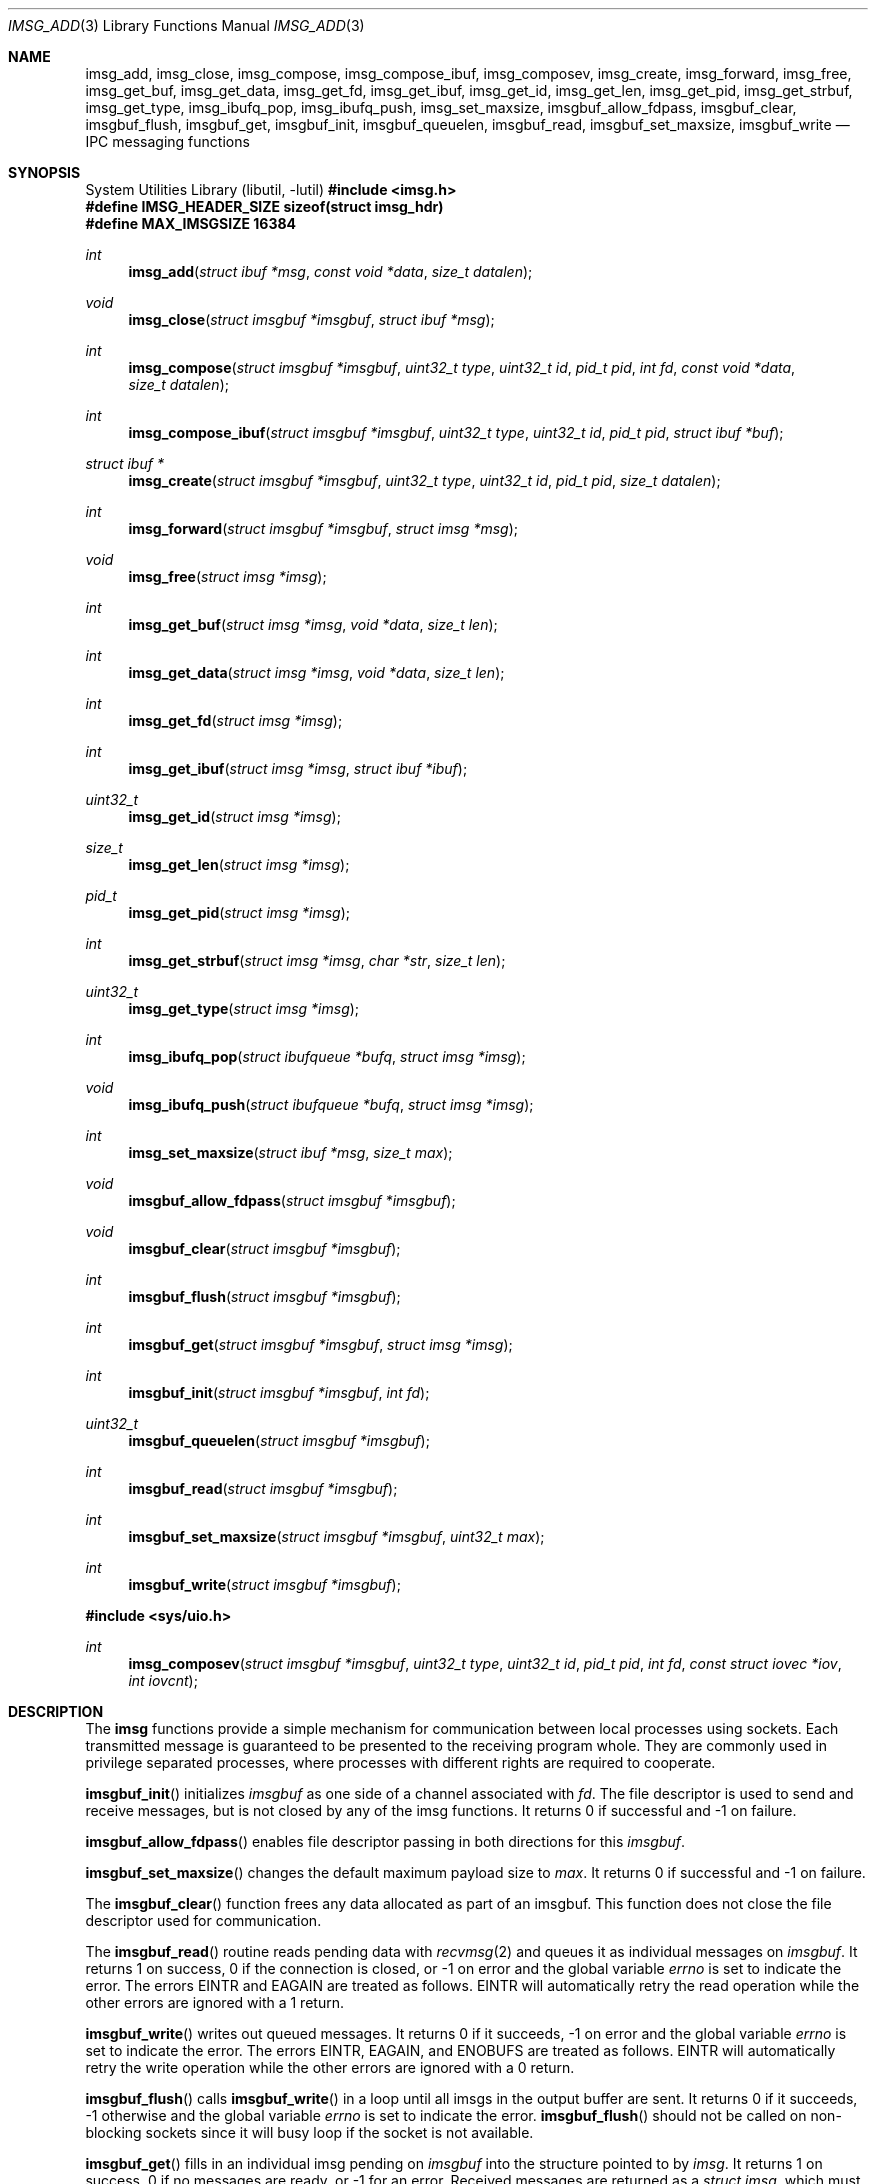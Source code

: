 .\" $OpenBSD: imsg_init.3,v 1.45 2025/06/06 22:01:40 schwarze Exp $
.\"
.\" Copyright (c) 2023 Claudio Jeker <claudio@openbsd.org>
.\" Copyright (c) 2010 Nicholas Marriott <nicm@openbsd.org>
.\"
.\" Permission to use, copy, modify, and distribute this software for any
.\" purpose with or without fee is hereby granted, provided that the above
.\" copyright notice and this permission notice appear in all copies.
.\"
.\" THE SOFTWARE IS PROVIDED "AS IS" AND THE AUTHOR DISCLAIMS ALL WARRANTIES
.\" WITH REGARD TO THIS SOFTWARE INCLUDING ALL IMPLIED WARRANTIES OF
.\" MERCHANTABILITY AND FITNESS. IN NO EVENT SHALL THE AUTHOR BE LIABLE FOR
.\" ANY SPECIAL, DIRECT, INDIRECT, OR CONSEQUENTIAL DAMAGES OR ANY DAMAGES
.\" WHATSOEVER RESULTING FROM LOSS OF MIND, USE, DATA OR PROFITS, WHETHER
.\" IN AN ACTION OF CONTRACT, NEGLIGENCE OR OTHER TORTIOUS ACTION, ARISING
.\" OUT OF OR IN CONNECTION WITH THE USE OR PERFORMANCE OF THIS SOFTWARE.
.\"
.Dd $Mdocdate: June 6 2025 $
.Dt IMSG_ADD 3
.Os
.Sh NAME
.Nm imsg_add ,
.Nm imsg_close ,
.Nm imsg_compose ,
.Nm imsg_compose_ibuf ,
.Nm imsg_composev ,
.Nm imsg_create ,
.Nm imsg_forward ,
.Nm imsg_free ,
.Nm imsg_get_buf ,
.Nm imsg_get_data ,
.Nm imsg_get_fd ,
.Nm imsg_get_ibuf ,
.Nm imsg_get_id ,
.Nm imsg_get_len ,
.Nm imsg_get_pid ,
.Nm imsg_get_strbuf ,
.Nm imsg_get_type ,
.Nm imsg_ibufq_pop ,
.Nm imsg_ibufq_push ,
.Nm imsg_set_maxsize ,
.Nm imsgbuf_allow_fdpass ,
.Nm imsgbuf_clear ,
.Nm imsgbuf_flush ,
.Nm imsgbuf_get ,
.Nm imsgbuf_init ,
.Nm imsgbuf_queuelen ,
.Nm imsgbuf_read ,
.Nm imsgbuf_set_maxsize ,
.Nm imsgbuf_write
.Nd IPC messaging functions
.Sh SYNOPSIS
.Lb libutil
.In imsg.h
.Fd #define IMSG_HEADER_SIZE sizeof(struct imsg_hdr)
.Fd #define MAX_IMSGSIZE 16384
.Ft int
.Fn imsg_add "struct ibuf *msg" "const void *data" "size_t datalen"
.Ft void
.Fn imsg_close "struct imsgbuf *imsgbuf" "struct ibuf *msg"
.Ft int
.Fn imsg_compose "struct imsgbuf *imsgbuf" "uint32_t type" "uint32_t id" \
    "pid_t pid" "int fd" "const void *data" "size_t datalen"
.Ft int
.Fn imsg_compose_ibuf "struct imsgbuf *imsgbuf" "uint32_t type" \
    "uint32_t id" "pid_t pid" "struct ibuf *buf"
.Ft "struct ibuf *"
.Fn imsg_create "struct imsgbuf *imsgbuf" "uint32_t type" "uint32_t id" \
    "pid_t pid" "size_t datalen"
.Ft int
.Fn imsg_forward "struct imsgbuf *imsgbuf" "struct imsg *msg"
.Ft void
.Fn imsg_free "struct imsg *imsg"
.Ft int
.Fn imsg_get_buf "struct imsg *imsg" "void *data" "size_t len"
.Ft int
.Fn imsg_get_data "struct imsg *imsg" "void *data" "size_t len"
.Ft int
.Fn imsg_get_fd "struct imsg *imsg"
.Ft int
.Fn imsg_get_ibuf "struct imsg *imsg" "struct ibuf *ibuf"
.Ft uint32_t
.Fn imsg_get_id "struct imsg *imsg"
.Ft size_t
.Fn imsg_get_len "struct imsg *imsg"
.Ft pid_t
.Fn imsg_get_pid "struct imsg *imsg"
.Ft int
.Fn imsg_get_strbuf "struct imsg *imsg" "char *str" "size_t len"
.Ft uint32_t
.Fn imsg_get_type "struct imsg *imsg"
.Ft int
.Fn imsg_ibufq_pop "struct ibufqueue *bufq" "struct imsg *imsg"
.Ft void
.Fn imsg_ibufq_push "struct ibufqueue *bufq" "struct imsg *imsg"
.Ft int
.Fn imsg_set_maxsize "struct ibuf *msg" "size_t max"
.Ft void
.Fn imsgbuf_allow_fdpass "struct imsgbuf *imsgbuf"
.Ft void
.Fn imsgbuf_clear "struct imsgbuf *imsgbuf"
.Ft int
.Fn imsgbuf_flush "struct imsgbuf *imsgbuf"
.Ft int
.Fn imsgbuf_get "struct imsgbuf *imsgbuf" "struct imsg *imsg"
.Ft int
.Fn imsgbuf_init "struct imsgbuf *imsgbuf" "int fd"
.Ft uint32_t
.Fn imsgbuf_queuelen "struct imsgbuf *imsgbuf"
.Ft int
.Fn imsgbuf_read "struct imsgbuf *imsgbuf"
.Ft int
.Fn imsgbuf_set_maxsize "struct imsgbuf *imsgbuf" "uint32_t max"
.Ft int
.Fn imsgbuf_write "struct imsgbuf *imsgbuf"
.In sys/uio.h
.Ft int
.Fn imsg_composev "struct imsgbuf *imsgbuf" "uint32_t type" "uint32_t id" \
    "pid_t pid" "int fd" "const struct iovec *iov" "int iovcnt"
.Sh DESCRIPTION
The
.Nm imsg
functions provide a simple mechanism for communication between local processes
using sockets.
Each transmitted message is guaranteed to be presented to the receiving program
whole.
They are commonly used in privilege separated processes, where processes with
different rights are required to cooperate.
.Pp
.Fn imsgbuf_init
initializes
.Fa imsgbuf
as one side of a channel associated with
.Fa fd .
The file descriptor is used to send and receive messages,
but is not closed by any of the imsg functions.
It returns 0 if successful and -1 on failure.
.Pp
.Fn imsgbuf_allow_fdpass
enables file descriptor passing in both directions for this
.Fa imsgbuf .
.Pp
.Fn imsgbuf_set_maxsize
changes the default maximum payload size
to
.Fa max .
It returns 0 if successful and -1 on failure.
.Pp
The
.Fn imsgbuf_clear
function frees any data allocated as part of an imsgbuf.
This function does not close the file descriptor used for communication.
.Pp
The
.Fn imsgbuf_read
routine reads pending data with
.Xr recvmsg 2
and queues it as individual messages on
.Fa imsgbuf .
It returns 1 on success, 0 if the connection is closed, or \-1 on error
and the global variable
.Va errno
is set to indicate the error.
The errors
.Er EINTR
and
.Er EAGAIN
are treated as follows.
.Er EINTR
will automatically retry the read operation while the other errors are
ignored with a 1 return.
.Pp
.Fn imsgbuf_write
writes out queued messages.
It returns 0 if it succeeds, -1 on error and the global variable
.Va errno
is set to indicate the error.
The errors
.Er EINTR ,
.Er EAGAIN ,
and
.Er ENOBUFS
are treated as follows.
.Er EINTR
will automatically retry the write operation while the other errors are
ignored with a 0 return.
.Pp
.Fn imsgbuf_flush
calls
.Fn imsgbuf_write
in a loop until all imsgs in the output buffer are sent.
It returns 0 if it succeeds, \-1 otherwise and the global variable
.Va errno
is set to indicate the error.
.Fn imsgbuf_flush
should not be called on non-blocking sockets since it will busy loop if the
socket is not available.
.Pp
.Fn imsgbuf_get
fills in an individual imsg pending on
.Fa imsgbuf
into the structure pointed to by
.Fa imsg .
It returns 1 on success, 0 if no messages are ready, or \-1 for an error.
Received messages are returned as a
.Em struct imsg ,
which must be freed by
.Fn imsg_free
when no longer required.
.Pp
.Fn imsgbuf_queuelen
returns the number of messages ready to be sent.
This function returns 0 if no messages are pending for transmission.
.Pp
.Fn imsg_create ,
.Fn imsg_add
and
.Fn imsg_close
are generic construction routines for messages that are to be sent using an
imsgbuf.
.Pp
.Fn imsg_create
creates a new message with header specified by
.Fa type ,
.Fa id
and
.Fa pid .
A
.Fa pid
of zero uses the process ID returned by
.Xr getpid 2
when
.Fa imsgbuf
was initialized.
In addition to this common imsg header,
.Fa datalen
bytes of space may be reserved for attaching to this imsg.
This space is populated using
.Fn imsg_add .
.Fn imsg_create
returns a pointer to a new message if it succeeds, NULL otherwise.
.Pp
.Fn imsg_add
appends to
.Fa msg
.Fa datalen
bytes of ancillary data pointed to by
.Fa data .
It returns
.Fa datalen
if it succeeds, otherwise
.Fa msg
is freed and \-1 is returned.
.Pp
.Fn imsg_set_maxsize
reduces the maximum payload of
.Fa msg
to
.Fa max .
The routine returns 0 if it succeeds, \-1 otherwise.
.Pp
.Fn imsg_close
completes creation of
.Fa msg
by adding it to
.Fa imsgbuf
output buffer.
.Pp
.Fn imsg_compose
is used to quickly create and queue an imsg.
It takes the same parameters as the
.Fn imsg_create ,
.Fn imsg_add
and
.Fn imsg_close
routines,
except that only one ancillary data buffer can be provided.
Additionally, the file descriptor
.Fa fd
may be passed over the socket to the other process.
If
.Fa fd
is given, it is closed in the sending program after the message is sent.
A value of \-1 indicates no file descriptor should be passed.
This routine returns 1 if it succeeds, \-1 otherwise.
.Pp
.Fn imsg_composev
is similar to
.Fn imsg_compose .
It takes the same parameters, except that the ancillary data buffer is specified
by
.Fa iovec .
.Pp
.Fn imsg_compose_ibuf
is similar to
.Fn imsg_compose .
It takes the same parameters, except that the ancillary data buffer is specified
by an ibuf
.Fa buf .
This routine returns 1 if it succeeds, \-1 otherwise.
In either case the buffer
.Fa buf
is consumed by the function.
.Pp
.Fn imsg_forward
forwards a just received
.Fa msg
unaltered on
.Fa imsgbuf .
File descriptors are not forwarded by this function.
It is possible to call
.Fn imsg_forward
more than once per message.
.Pp
The accessors
.Fn imsg_get_type ,
.Fn imsg_get_pid ,
.Fn imsg_get_id ,
and
.Fn imsg_get_len ,
return the
.Fa type ,
.Fa pid ,
.Fa id ,
and payload length used in
.Fn imsg_create
to build the
.Fa imsg .
If there is no payload
.Fn imsg_get_len
returns 0.
.Pp
.Fn imsg_get_fd
returns the file descriptor and passes the responsibility to track the
descriptor back to the program.
Unclaimed file descriptors are closed by
.Fn imsg_free .
.Pp
.Fn imsg_get_data
and
.Fn imsg_get_ibuf
are used to extract the payload of an
.Fa imsg .
.Fn imsg_get_data
can be used if the structure of the payload is known and can be extracted
in one go.
0 is returned on success and \-1 on failure.
.Fn imsg_get_ibuf
initializes the passed
.Fa ibuf
to hold the payload which can be read using
.Xr ibuf_get 3 .
The
.Fa ibuf
remains valid until
.Fn imsg_free
is called and there is no need to call
.Fn ibuf_free
on this stack based buffer.
The function returns 0 on success, \-1 otherwise.
.Pp
.Fn imsg_get_buf
and
.Fn imsg_get_strbuf
read
.Fa len
bytes from the
.Fa imsg
and copy them into
.Fa buf
or
.Fa str ,
respectively.
.Fn imsg_get_strbuf
ensures that
.Fa str
is NUL-terminated.
The functions return 0 on success, \-1 otherwise.
.Pp
.Fn imsg_set_maxsize
reduces the maximum payload of
.Fa msg
to
.Fa max .
The routine returns 0 if it succeeds, \-1 otherwise.
.Pp
.Fn imsg_ibufq_pop
and
.Fn imsg_ibufq_push
allow to requeue an imsg onto the ibufqueue
.Fa bufq .
.Fn imsg_ibufq_pop
returns 1 on success, 0 if no messages are ready, or \-1 for an error.
See
.Xr ibufq_new 3 for more info.
.Pp
MAX_IMSGSIZE is defined as the maximum size of a single imsg, currently
16384 bytes.
.Sh EXAMPLES
In a typical program, a channel between two processes is created with
.Xr socketpair 2 ,
and an
.Em imsgbuf
created around one file descriptor in each process:
.Bd -literal -offset indent
struct imsgbuf	parent_ibuf, child_ibuf;
int		imsg_fds[2];

if (socketpair(AF_UNIX, SOCK_STREAM, PF_UNSPEC, imsg_fds) == -1)
	err(1, "socketpair");

switch (fork()) {
case -1:
	err(1, "fork");
case 0:
	/* child */
	close(imsg_fds[0]);
	if (imsgbuf_init(&child_ibuf, imsg_fds[1]) == -1)
		err(1, NULL);
	exit(child_main(&child_ibuf));
}

/* parent */
close(imsg_fds[1]);
if (imsgbuf_init(&parent_ibuf, imsg_fds[0]) == -1)
	err(1, NULL);
exit(parent_main(&parent_ibuf));
.Ed
.Pp
Messages may then be composed and queued on the
.Em imsgbuf ,
for example using the
.Fn imsg_compose
function:
.Bd -literal -offset indent
enum imsg_type {
	IMSG_A_MESSAGE,
	IMSG_MESSAGE2
};

int
child_main(struct imsgbuf *imsgbuf)
{
	int	idata;
	...
	idata = 42;
	imsg_compose(imsgbuf, IMSG_A_MESSAGE,
	    0, 0, -1, &idata, sizeof idata);
	...
}
.Ed
.Pp
A mechanism such as
.Xr poll 2
or the
.Xr event 3
library is used to monitor the socket file descriptor.
When the socket is ready for writing, queued messages are transmitted with
.Fn imsgbuf_write :
.Bd -literal -offset indent
	if (imsgbuf_write(imsgbuf) == -1) {
		if (errno == EPIPE)
			/* handle closed connection */
		else
			/* handle write failure */
	}
.Ed
.Pp
And when ready for reading, messages are first received using
.Fn imsgbuf_read
and then extracted with
.Fn imsgbuf_get :
.Bd -literal -offset indent
void
dispatch_imsg(struct imsgbuf *imsgbuf)
{
	struct imsg	imsg;
	int		n, idata;

	switch (imsgbuf_read(imsgbuf)) {
	case -1:
		/* handle read error */
		break;
	case 0:
		/* handle closed connection */
		break;
	}

	for (;;) {
		if ((n = imsgbuf_get(imsgbuf, &imsg)) == -1) {
			/* handle read error */
			break;
		}
		if (n == 0)	/* no more messages */
			return;

		switch (imsg_get_type(&imsg)) {
		case IMSG_A_MESSAGE:
			if (imsg_get_data(&imsg, &idata,
			    sizeof(idata)) == -1) {
				/* handle corrupt message */
			}
			/* handle message received */
			break;
		...
		}

		imsg_free(&imsg);
	}
}
.Ed
.Sh SEE ALSO
.Xr socketpair 2 ,
.Xr ibuf_add 3 ,
.Xr unix 4

